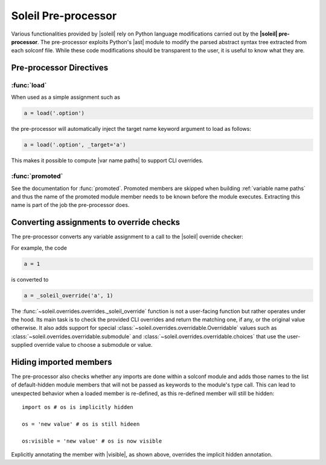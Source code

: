 
Soleil Pre-processor
===========================

Various functionalities provided by |soleil| rely on Python language modifications carried out by the **|soleil| pre-processor**. The pre-processor exploits Python's |ast| module to modify the parsed abstract syntax tree extracted from each solconf file. While these code modifications should be transparent to the user, it is useful to know what they are.



Pre-processor Directives
---------------------------

:func:`load`
^^^^^^^^^^^^^^

When used as a simple assignment such as


.. code-block::

    a = load('.option')


the pre-processor will automatically inject the target name keyword argument to load as follows:

.. code-block::

    a = load('.option', _target='a')

This makes it possible to compute |var name paths| to support CLI overrides.


:func:`promoted`
^^^^^^^^^^^^^^^^^

See the documentation for :func:`promoted`. Promoted members are skipped when building :ref:`variable name paths` and thus the name of the promoted module member needs to be known before the module executes. Extracting this name is part of the job the pre-processor does.


Converting assignments to override checks
-------------------------------------------

The pre-processor converts any variable assignment to a call to the |soleil| override checker:

For example, the code

.. code-block::

   a = 1

is converted to

.. code-block::

   a = _soleil_override('a', 1)

The :func:`~soleil.overrides.overrides._soleil_override` function is not a user-facing function but rather operates under the hood. Its main task is to check the provided CLI overrides and return the matching one, if any, or the original value otherwise. It also adds support for special :class:`~soleil.overrides.overridable.Overridable` values such as :class:`~soleil.overrides.overridable.submodule` and :class:`~soleil.overrides.overridable.choices` that use the user-supplied override value to choose a submodule or value.

Hiding imported members
------------------------

The pre-processor also checks whether any imports are done within a solconf module and adds those names to the list of default-hidden module members that will not be passed as keywords to the module's type call. This can lead to unexpected behavior when a loaded member is re-defined, as this re-defined member will still be hidden::

  import os # os is implicitly hidden

  os = 'new value' # os is still hideen

  os:visible = 'new value' # os is now visible

Explicitly annotating the member with |visible|, as shown above, overrides the implicit hidden annotation.
